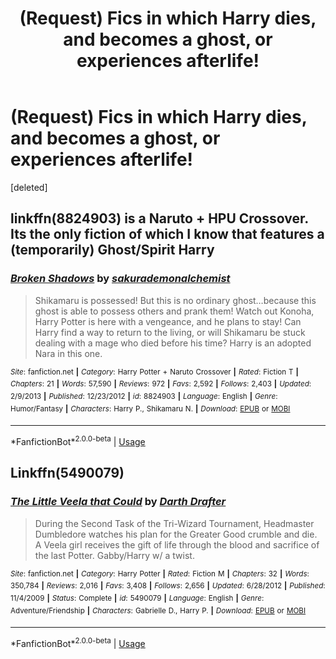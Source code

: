#+TITLE: (Request) Fics in which Harry dies, and becomes a ghost, or experiences afterlife!

* (Request) Fics in which Harry dies, and becomes a ghost, or experiences afterlife!
:PROPERTIES:
:Score: 2
:DateUnix: 1529857550.0
:DateShort: 2018-Jun-24
:END:
[deleted]


** linkffn(8824903) is a Naruto + HPU Crossover.\\
Its the only fiction of which I know that features a (temporarily) Ghost/Spirit Harry
:PROPERTIES:
:Score: 1
:DateUnix: 1529868779.0
:DateShort: 2018-Jun-25
:END:

*** [[https://www.fanfiction.net/s/8824903/1/][*/Broken Shadows/*]] by [[https://www.fanfiction.net/u/912889/sakurademonalchemist][/sakurademonalchemist/]]

#+begin_quote
  Shikamaru is possessed! But this is no ordinary ghost...because this ghost is able to possess others and prank them! Watch out Konoha, Harry Potter is here with a vengeance, and he plans to stay! Can Harry find a way to return to the living, or will Shikamaru be stuck dealing with a mage who died before his time? Harry is an adopted Nara in this one.
#+end_quote

^{/Site/:} ^{fanfiction.net} ^{*|*} ^{/Category/:} ^{Harry} ^{Potter} ^{+} ^{Naruto} ^{Crossover} ^{*|*} ^{/Rated/:} ^{Fiction} ^{T} ^{*|*} ^{/Chapters/:} ^{21} ^{*|*} ^{/Words/:} ^{57,590} ^{*|*} ^{/Reviews/:} ^{972} ^{*|*} ^{/Favs/:} ^{2,592} ^{*|*} ^{/Follows/:} ^{2,403} ^{*|*} ^{/Updated/:} ^{2/9/2013} ^{*|*} ^{/Published/:} ^{12/23/2012} ^{*|*} ^{/id/:} ^{8824903} ^{*|*} ^{/Language/:} ^{English} ^{*|*} ^{/Genre/:} ^{Humor/Fantasy} ^{*|*} ^{/Characters/:} ^{Harry} ^{P.,} ^{Shikamaru} ^{N.} ^{*|*} ^{/Download/:} ^{[[http://www.ff2ebook.com/old/ffn-bot/index.php?id=8824903&source=ff&filetype=epub][EPUB]]} ^{or} ^{[[http://www.ff2ebook.com/old/ffn-bot/index.php?id=8824903&source=ff&filetype=mobi][MOBI]]}

--------------

*FanfictionBot*^{2.0.0-beta} | [[https://github.com/tusing/reddit-ffn-bot/wiki/Usage][Usage]]
:PROPERTIES:
:Author: FanfictionBot
:Score: 1
:DateUnix: 1529868788.0
:DateShort: 2018-Jun-25
:END:


** Linkffn(5490079)
:PROPERTIES:
:Author: eccentricnitwit
:Score: 1
:DateUnix: 1529921979.0
:DateShort: 2018-Jun-25
:END:

*** [[https://www.fanfiction.net/s/5490079/1/][*/The Little Veela that Could/*]] by [[https://www.fanfiction.net/u/1933697/Darth-Drafter][/Darth Drafter/]]

#+begin_quote
  During the Second Task of the Tri-Wizard Tournament, Headmaster Dumbledore watches his plan for the Greater Good crumble and die. A Veela girl receives the gift of life through the blood and sacrifice of the last Potter. Gabby/Harry w/ a twist.
#+end_quote

^{/Site/:} ^{fanfiction.net} ^{*|*} ^{/Category/:} ^{Harry} ^{Potter} ^{*|*} ^{/Rated/:} ^{Fiction} ^{M} ^{*|*} ^{/Chapters/:} ^{32} ^{*|*} ^{/Words/:} ^{350,784} ^{*|*} ^{/Reviews/:} ^{2,016} ^{*|*} ^{/Favs/:} ^{3,408} ^{*|*} ^{/Follows/:} ^{2,656} ^{*|*} ^{/Updated/:} ^{6/28/2012} ^{*|*} ^{/Published/:} ^{11/4/2009} ^{*|*} ^{/Status/:} ^{Complete} ^{*|*} ^{/id/:} ^{5490079} ^{*|*} ^{/Language/:} ^{English} ^{*|*} ^{/Genre/:} ^{Adventure/Friendship} ^{*|*} ^{/Characters/:} ^{Gabrielle} ^{D.,} ^{Harry} ^{P.} ^{*|*} ^{/Download/:} ^{[[http://www.ff2ebook.com/old/ffn-bot/index.php?id=5490079&source=ff&filetype=epub][EPUB]]} ^{or} ^{[[http://www.ff2ebook.com/old/ffn-bot/index.php?id=5490079&source=ff&filetype=mobi][MOBI]]}

--------------

*FanfictionBot*^{2.0.0-beta} | [[https://github.com/tusing/reddit-ffn-bot/wiki/Usage][Usage]]
:PROPERTIES:
:Author: FanfictionBot
:Score: 1
:DateUnix: 1529922003.0
:DateShort: 2018-Jun-25
:END:
